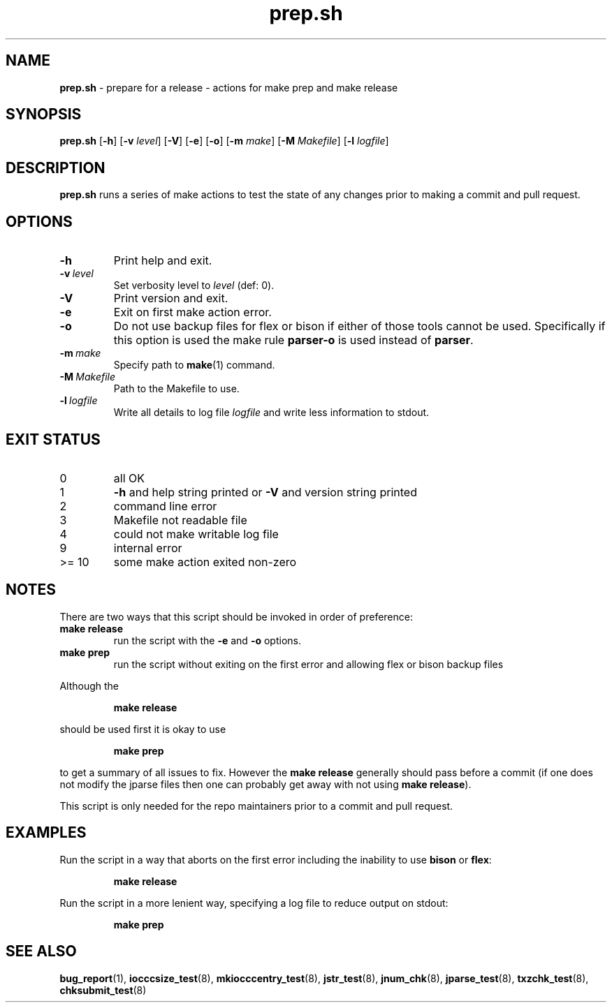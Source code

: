 .\" section 8 man page for prep
.\"
.\" This man page was first written by Cody Boone Ferguson for the IOCCC
.\" in 2023.
.\"
.\" Humour impairment is not virtue nor is it a vice, it's just plain
.\" wrong: almost as wrong as JSON spec mis-features and C++ obfuscation! :-)
.\"
.\" "Share and Enjoy!"
.\"     --  Sirius Cybernetics Corporation Complaints Division, JSON spec department. :-)
.\"
.TH prep.sh 8 "30 January 2023" "prep.sh" "IOCCC tools"
.SH NAME
.B prep.sh
\- prepare for a release - actions for make prep and make release
.SH SYNOPSIS
.B prep.sh
.RB [\| \-h \|]
.RB [\| \-v
.IR level \|]
.RB [\| \-V \|]
.RB [\| \-e \|]
.RB [\| \-o \|]
.RB [\| \-m
.IR make \|]
.RB [\| \-M
.IR Makefile \|]
.RB [\| \-l
.IR logfile \|]
.SH DESCRIPTION
.B prep.sh
runs a series of make actions to test the state of any changes prior to making a commit and pull request.
.SH OPTIONS
.TP
.B \-h
Print help and exit.
.TP
.BI \-v\  level
Set verbosity level to
.I level
(def: 0).
.TP
.B \-V
Print version and exit.
.TP
.B \-e
Exit on first make action error.
.TP
.B \-o
Do not use backup files for flex or bison if either of those tools cannot be used.
Specifically if this option is used the make rule
.B parser\-o
is used instead of
.BR parser .
.TP
.BI \-m\  make
Specify path to
.BR make (1)
command.
.TP
.BI \-M\  Makefile
Path to the Makefile to use.
.TP
.BI \-l\  logfile
Write all details to log file
.I logfile
and write less information to stdout.
.SH EXIT STATUS
.TP
0
all OK
.TQ
1
.B \-h
and help string printed or
.B \-V
and version string printed
.TQ
2
command line error
.TQ
3
Makefile not readable file
.TQ
4
could not make writable log file
.TQ
9
internal error
.TQ
>= 10
some make action exited non-zero
.SH NOTES
.PP
There are two ways that this script should be invoked in order of preference:
.TP
.B make release
run the script with the
.B \-e
and
.B \-o
options.
.TQ
.B make prep
run the script without exiting on the first error and allowing flex or bison backup files
.PP
Although the
.sp
.RS
.ft B
make release
.ft R
.RE
.sp
should be used first it is okay to use
.sp
.RS
.ft B
make prep
.ft R
.RE
.sp
to get a summary of all issues to fix.
However the
.B make release
generally should pass before a commit (if one does not modify the jparse files then one can probably get away with not using
.B make release\c
\&).
.PP
This script is only needed for the repo maintainers prior to a commit and pull request.
.PP
.SH EXAMPLES
.PP
Run the script in a way that aborts on the first error including the inability to use
.B bison
or
.BR flex :
.sp
.RS
.ft B
make release
.ft R
.RE
.PP
Run the script in a more lenient way, specifying a log file to reduce output on stdout:
.sp
.RS
.ft B
 make prep
.ft R
.RE
.SH SEE ALSO
.BR bug_report (1),
.BR iocccsize_test (8),
.BR mkiocccentry_test (8),
.BR jstr_test (8),
.BR jnum_chk (8),
.BR jparse_test (8),
.BR txzchk_test (8),
.BR chksubmit_test (8)
